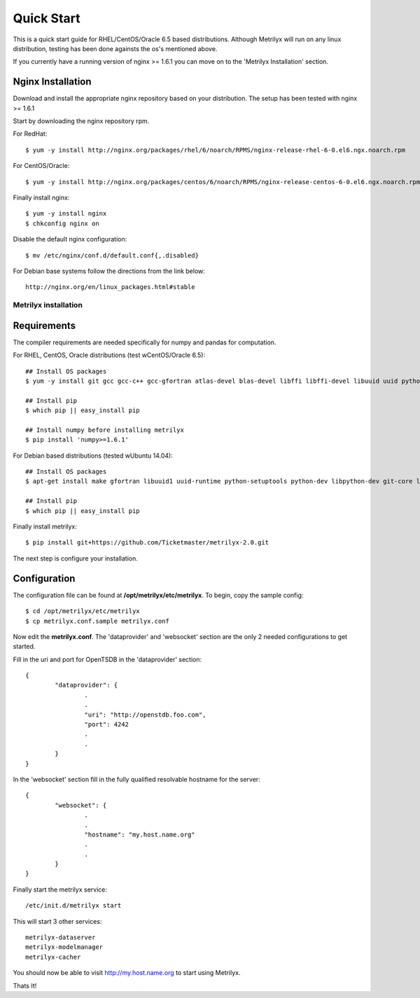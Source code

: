===========
Quick Start
===========
This is a quick start guide for RHEL/CentOS/Oracle 6.5 based distributions.  Although Metrilyx will run on any linux distribution, testing has been done againsts the os's mentioned above.

If you currently have a running version of nginx >= 1.6.1 you can move on to the 'Metrilyx Installation' section.

Nginx Installation
------------------
Download and install the appropriate nginx repository based on your distribution.  The setup has been tested with nginx >= 1.6.1

Start by downloading the nginx repository rpm.

For RedHat::

	$ yum -y install http://nginx.org/packages/rhel/6/noarch/RPMS/nginx-release-rhel-6-0.el6.ngx.noarch.rpm

For CentOS/Oracle::

	$ yum -y install http://nginx.org/packages/centos/6/noarch/RPMS/nginx-release-centos-6-0.el6.ngx.noarch.rpm

Finally install nginx::

	$ yum -y install nginx
	$ chkconfig nginx on

Disable the default nginx configuration::
	
	$ mv /etc/nginx/conf.d/default.conf{,.disabled}

For Debian base systems follow the directions from the link below::

	http://nginx.org/en/linux_packages.html#stable

Metrilyx installation
=====================

Requirements
------------
The compiler requirements are needed specifically for numpy and pandas for computation.

For RHEL, CentOS, Oracle distributions (test w\ CentOS/Oracle 6.5)::
		
	## Install OS packages
	$ yum -y install git gcc gcc-c++ gcc-gfortran atlas-devel blas-devel libffi libffi-devel libuuid uuid python-setuptools python-devel

	## Install pip
	$ which pip || easy_install pip

	## Install numpy before installing metrilyx
	$ pip install 'numpy>=1.6.1'

For Debian based distributions (tested w\ Ubuntu 14.04)::

	## Install OS packages
	$ apt-get install make gfortran libuuid1 uuid-runtime python-setuptools python-dev libpython-dev git-core libffi-dev libatlas-dev libblas-dev python-numpy

	## Install pip
	$ which pip || easy_install pip

Finally install metrilyx::

	$ pip install git+https://github.com/Ticketmaster/metrilyx-2.0.git


The next step is configure your installation.

Configuration
-------------
The configuration file can be found at **/opt/metrilyx/etc/metrilyx**.  To begin, copy the sample config::

	$ cd /opt/metrilyx/etc/metrilyx
	$ cp metrilyx.conf.sample metrilyx.conf

Now edit the **metrilyx.conf**.  The 'dataprovider' and 'websocket' section are the only 2 needed configurations to get started.  

Fill in the uri and port for OpenTSDB in the 'dataprovider' section::

	{
		"dataprovider": {
			.
			.
			"uri": "http://openstdb.foo.com",
			"port": 4242
			.
			.
		}
	}

In the 'websocket' section fill in the fully qualified resolvable hostname for the server::

	{
		"websocket": {
			.
			.
			"hostname": "my.host.name.org"
			.
			.
		}
	}

Finally start the metrilyx service::

	/etc/init.d/metrilyx start

This will start 3 other services::

	metrilyx-dataserver
	metrilyx-modelmanager
	metrilyx-cacher

You should now be able to visit http://my.host.name.org to start using Metrilyx.

Thats It!